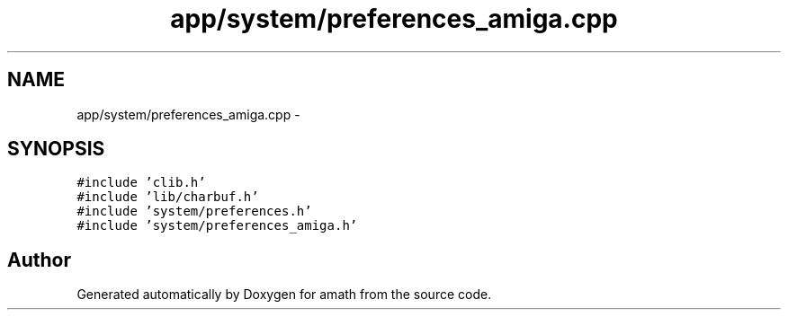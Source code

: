 .TH "app/system/preferences_amiga.cpp" 3 "Sat Jan 21 2017" "Version 1.6.1" "amath" \" -*- nroff -*-
.ad l
.nh
.SH NAME
app/system/preferences_amiga.cpp \- 
.SH SYNOPSIS
.br
.PP
\fC#include 'clib\&.h'\fP
.br
\fC#include 'lib/charbuf\&.h'\fP
.br
\fC#include 'system/preferences\&.h'\fP
.br
\fC#include 'system/preferences_amiga\&.h'\fP
.br

.SH "Author"
.PP 
Generated automatically by Doxygen for amath from the source code\&.
